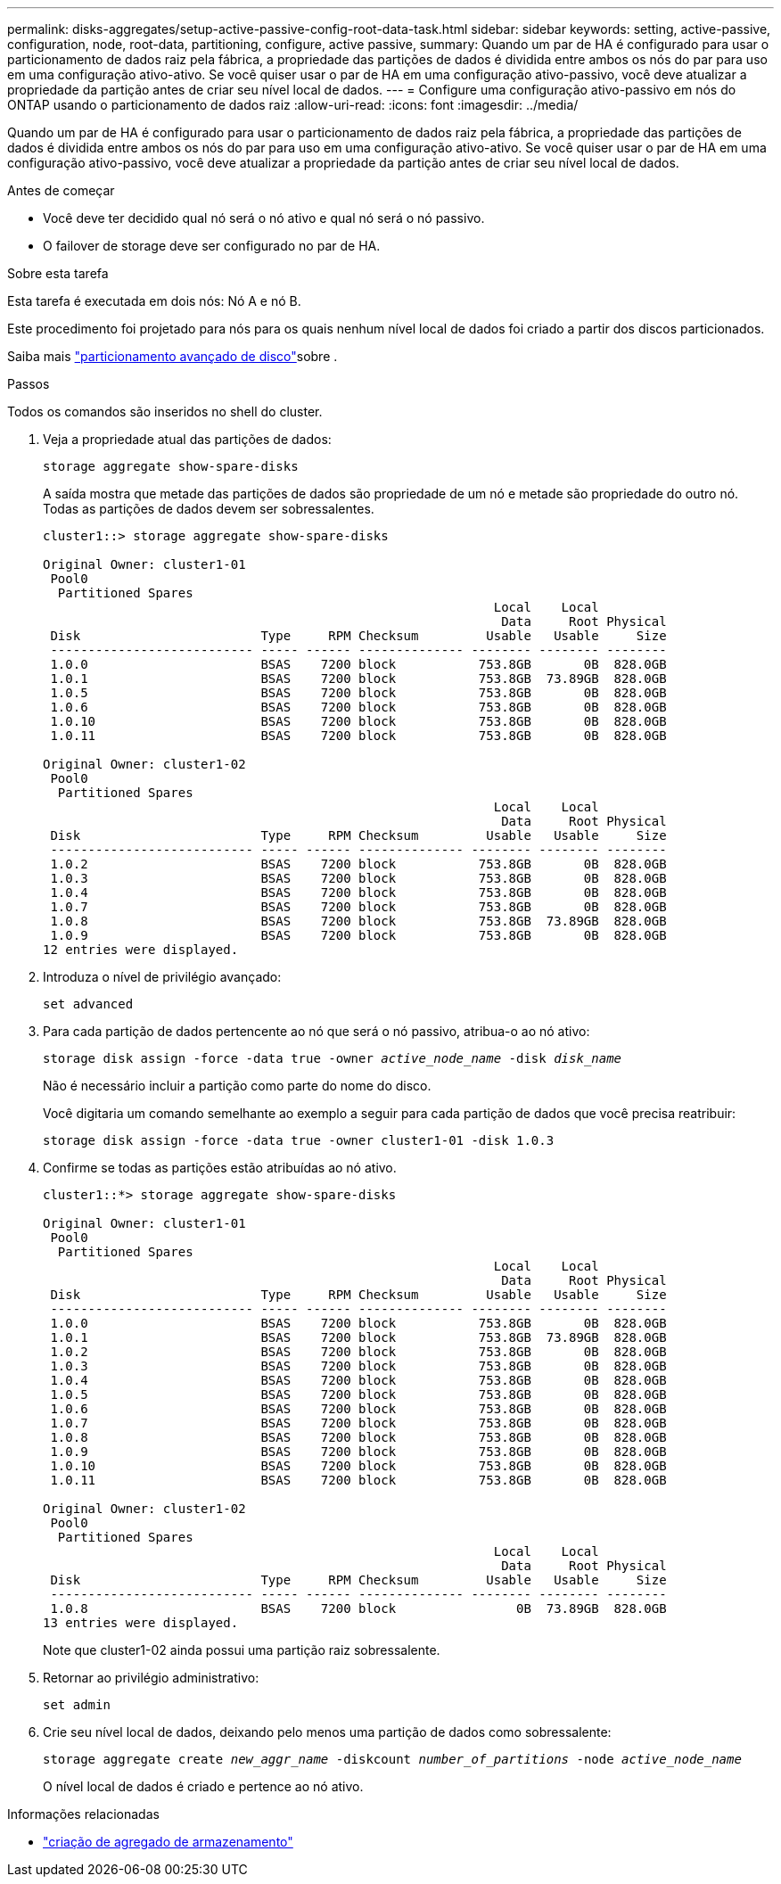 ---
permalink: disks-aggregates/setup-active-passive-config-root-data-task.html 
sidebar: sidebar 
keywords: setting, active-passive, configuration, node, root-data, partitioning, configure, active passive, 
summary: Quando um par de HA é configurado para usar o particionamento de dados raiz pela fábrica, a propriedade das partições de dados é dividida entre ambos os nós do par para uso em uma configuração ativo-ativo. Se você quiser usar o par de HA em uma configuração ativo-passivo, você deve atualizar a propriedade da partição antes de criar seu nível local de dados. 
---
= Configure uma configuração ativo-passivo em nós do ONTAP usando o particionamento de dados raiz
:allow-uri-read: 
:icons: font
:imagesdir: ../media/


[role="lead"]
Quando um par de HA é configurado para usar o particionamento de dados raiz pela fábrica, a propriedade das partições de dados é dividida entre ambos os nós do par para uso em uma configuração ativo-ativo. Se você quiser usar o par de HA em uma configuração ativo-passivo, você deve atualizar a propriedade da partição antes de criar seu nível local de dados.

.Antes de começar
* Você deve ter decidido qual nó será o nó ativo e qual nó será o nó passivo.
* O failover de storage deve ser configurado no par de HA.


.Sobre esta tarefa
Esta tarefa é executada em dois nós: Nó A e nó B.

Este procedimento foi projetado para nós para os quais nenhum nível local de dados foi criado a partir dos discos particionados.

Saiba mais link:https://kb.netapp.com/Advice_and_Troubleshooting/Data_Storage_Software/ONTAP_OS/What_are_the_rules_for_Advanced_Disk_Partitioning%3F["particionamento avançado de disco"^]sobre .

.Passos
Todos os comandos são inseridos no shell do cluster.

. Veja a propriedade atual das partições de dados:
+
`storage aggregate show-spare-disks`

+
A saída mostra que metade das partições de dados são propriedade de um nó e metade são propriedade do outro nó. Todas as partições de dados devem ser sobressalentes.

+
[listing]
----

cluster1::> storage aggregate show-spare-disks

Original Owner: cluster1-01
 Pool0
  Partitioned Spares
                                                            Local    Local
                                                             Data     Root Physical
 Disk                        Type     RPM Checksum         Usable   Usable     Size
 --------------------------- ----- ------ -------------- -------- -------- --------
 1.0.0                       BSAS    7200 block           753.8GB       0B  828.0GB
 1.0.1                       BSAS    7200 block           753.8GB  73.89GB  828.0GB
 1.0.5                       BSAS    7200 block           753.8GB       0B  828.0GB
 1.0.6                       BSAS    7200 block           753.8GB       0B  828.0GB
 1.0.10                      BSAS    7200 block           753.8GB       0B  828.0GB
 1.0.11                      BSAS    7200 block           753.8GB       0B  828.0GB

Original Owner: cluster1-02
 Pool0
  Partitioned Spares
                                                            Local    Local
                                                             Data     Root Physical
 Disk                        Type     RPM Checksum         Usable   Usable     Size
 --------------------------- ----- ------ -------------- -------- -------- --------
 1.0.2                       BSAS    7200 block           753.8GB       0B  828.0GB
 1.0.3                       BSAS    7200 block           753.8GB       0B  828.0GB
 1.0.4                       BSAS    7200 block           753.8GB       0B  828.0GB
 1.0.7                       BSAS    7200 block           753.8GB       0B  828.0GB
 1.0.8                       BSAS    7200 block           753.8GB  73.89GB  828.0GB
 1.0.9                       BSAS    7200 block           753.8GB       0B  828.0GB
12 entries were displayed.
----
. Introduza o nível de privilégio avançado:
+
`set advanced`

. Para cada partição de dados pertencente ao nó que será o nó passivo, atribua-o ao nó ativo:
+
`storage disk assign -force -data true -owner _active_node_name_ -disk _disk_name_`

+
Não é necessário incluir a partição como parte do nome do disco.

+
Você digitaria um comando semelhante ao exemplo a seguir para cada partição de dados que você precisa reatribuir:

+
`storage disk assign -force -data true -owner cluster1-01 -disk 1.0.3`

. Confirme se todas as partições estão atribuídas ao nó ativo.
+
[listing]
----
cluster1::*> storage aggregate show-spare-disks

Original Owner: cluster1-01
 Pool0
  Partitioned Spares
                                                            Local    Local
                                                             Data     Root Physical
 Disk                        Type     RPM Checksum         Usable   Usable     Size
 --------------------------- ----- ------ -------------- -------- -------- --------
 1.0.0                       BSAS    7200 block           753.8GB       0B  828.0GB
 1.0.1                       BSAS    7200 block           753.8GB  73.89GB  828.0GB
 1.0.2                       BSAS    7200 block           753.8GB       0B  828.0GB
 1.0.3                       BSAS    7200 block           753.8GB       0B  828.0GB
 1.0.4                       BSAS    7200 block           753.8GB       0B  828.0GB
 1.0.5                       BSAS    7200 block           753.8GB       0B  828.0GB
 1.0.6                       BSAS    7200 block           753.8GB       0B  828.0GB
 1.0.7                       BSAS    7200 block           753.8GB       0B  828.0GB
 1.0.8                       BSAS    7200 block           753.8GB       0B  828.0GB
 1.0.9                       BSAS    7200 block           753.8GB       0B  828.0GB
 1.0.10                      BSAS    7200 block           753.8GB       0B  828.0GB
 1.0.11                      BSAS    7200 block           753.8GB       0B  828.0GB

Original Owner: cluster1-02
 Pool0
  Partitioned Spares
                                                            Local    Local
                                                             Data     Root Physical
 Disk                        Type     RPM Checksum         Usable   Usable     Size
 --------------------------- ----- ------ -------------- -------- -------- --------
 1.0.8                       BSAS    7200 block                0B  73.89GB  828.0GB
13 entries were displayed.
----
+
Note que cluster1-02 ainda possui uma partição raiz sobressalente.

. Retornar ao privilégio administrativo:
+
`set admin`

. Crie seu nível local de dados, deixando pelo menos uma partição de dados como sobressalente:
+
`storage aggregate create _new_aggr_name_ -diskcount _number_of_partitions_ -node _active_node_name_`

+
O nível local de dados é criado e pertence ao nó ativo.



.Informações relacionadas
* link:https://docs.netapp.com/us-en/ontap-cli/storage-aggregate-create.html["criação de agregado de armazenamento"^]

